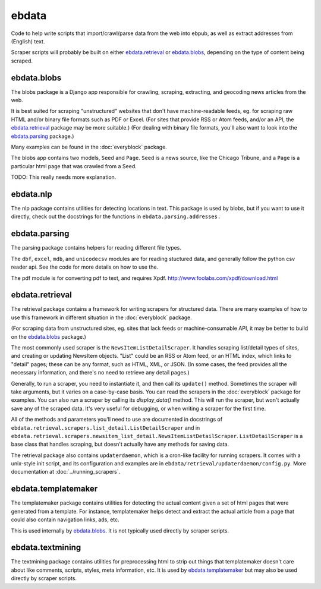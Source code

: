 ======
ebdata
======

Code to help write scripts that import/crawl/parse data from the web
into ebpub, as well as extract addresses from (English) text.

Scraper scripts will probably be built on either ebdata.retrieval_ or
ebdata.blobs_, depending on the type of content being scraped.

ebdata.blobs
============

The blobs package is a Django app responsible for crawling, scraping,
extracting, and geocoding news articles from the web.

It is best suited for scraping "unstructured" websites that don't have
machine-readable feeds, eg. for scraping raw HTML and/or binary file
formats such as PDF or Excel.  (For sites that provide RSS or Atom
feeds, and/or an API, the ebdata.retrieval_ package may be more
suitable.)  (For dealing with binary file formats, you'll also want to
look into the ebdata.parsing_ package.)

Many examples can be found in the :doc:`everyblock` package.

The blobs app contains two models, ``Seed`` and ``Page``. ``Seed`` is a
news source, like the Chicago Tribune, and a ``Page`` is a particular html
page that was crawled from a Seed.

TODO: This really needs more explanation.

ebdata.nlp
==========

The nlp package contains utilities for detecting locations in text. This
package is used by blobs, but if you want to use it directly, check out the
docstrings for the functions in ``ebdata.parsing.addresses.``


ebdata.parsing
==============

The parsing package contains helpers for reading different file types.

The ``dbf``, ``excel``, ``mdb``, and ``unicodecsv`` modules are for
reading stuctured data, and generally follow the python csv reader
api. See the code for more details on how to use the.

The pdf module is for converting pdf to text, and requires Xpdf.
http://www.foolabs.com/xpdf/download.html


ebdata.retrieval
================

The retrieval package contains a framework for writing scrapers for structured
data. There are many examples of how to use this framework in different
situation in the :doc:`everyblock` package.

(For scraping data from unstructured sites, eg. sites that lack feeds
or machine-consumable API, it may be better to build on the
ebdata.blobs_ package.)

The most commonly used scraper is the
``NewsItemListDetailScraper``. It handles scraping list/detail types
of sites, and creating or updating NewsItem objects.  "List" could be
an RSS or Atom feed, or an HTML index, which links to "detail" pages;
these can be any format, such as HTML, XML, or JSON.  (In some cases,
the feed provides all the necessary information, and there's no need
to retrieve any detail pages.)

Generally, to run a scraper, you need to instantiate it, and then call its
``update()`` method. Sometimes the scraper will take arguments, but it varies on a
case-by-case basis. You can read the scrapers in the :doc:`everyblock` package for
examples. You can also run a scraper by calling its `display_data()` method. This
will run the scraper, but won't actually save any of the scraped data. It's
very useful for debugging, or when writing a scraper for the first time.

All of the methods and parameters you'll need to use are documented in
docstrings of ``ebdata.retrieval.scrapers.list_detail.ListDetailScraper`` and in
``ebdata.retrieval.scrapers.newsitem_list_detail.NewsItemListDetailScraper``.
``ListDetailScraper`` is a base class that handles
scraping, but doesn't actually have any methods for saving data.

The retrieval package also contains ``updaterdaemon``, which is a cron-like
facility for running scrapers. It comes with a unix-style init script, and its
configuration and examples are in ``ebdata/retrieval/updaterdaemon/config.py``.
More documentation at :doc:`../running_scrapers`.

ebdata.templatemaker
====================

The templatemaker package contains utilities for detecting the actual content
given a set of html pages that were generated from a template. For instance,
templatemaker helps detect and extract the actual article from a page that
could also contain navigation links, ads, etc.

This is used internally by ebdata.blobs_. It is not typically used
directly by scraper scripts.

ebdata.textmining
=================

The textmining package contains utilities for preprocessing html to strip out
things that templatemaker doesn't care about like comments, scripts, styles,
meta information, etc.  It is used by ebdata.templatemaker_ but may
also be used directly by scraper scripts.
